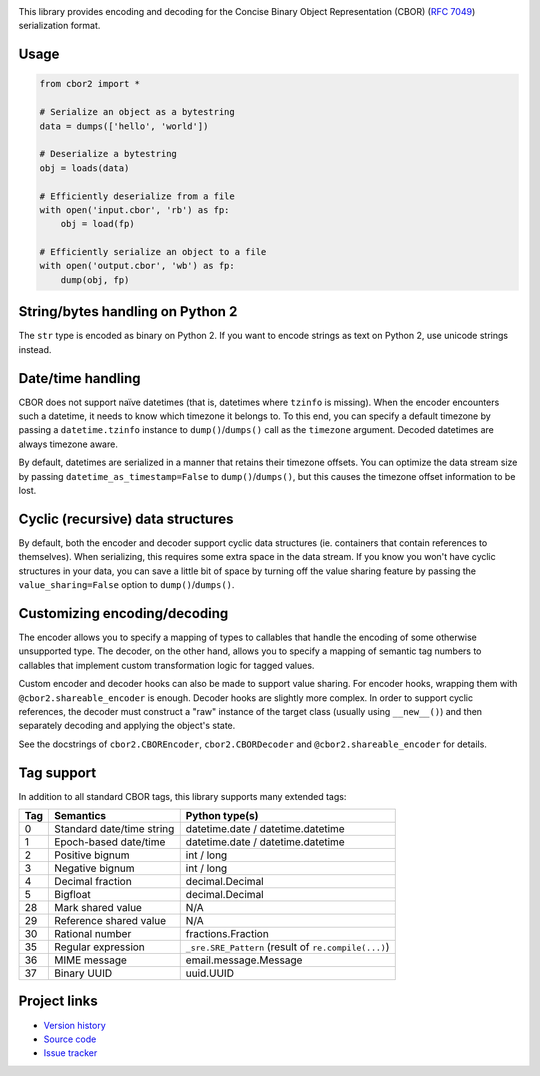 .. image:: https://travis-ci.org/agronholm/cbor2.svg?branch=master
  :target: https://travis-ci.org/agronholm/cbor2
  :alt: Build Status
.. image:: https://coveralls.io/repos/github/agronholm/cbor2/badge.svg?branch=master
  :target: https://coveralls.io/github/agronholm/cbor2?branch=master
  :alt: Code Coverage

This library provides encoding and decoding for the Concise Binary Object Representation (CBOR)
(`RFC 7049`_) serialization format.

Usage
-----

.. code-block:: python

  from cbor2 import *

  # Serialize an object as a bytestring
  data = dumps(['hello', 'world'])

  # Deserialize a bytestring
  obj = loads(data)

  # Efficiently deserialize from a file
  with open('input.cbor', 'rb') as fp:
      obj = load(fp)

  # Efficiently serialize an object to a file
  with open('output.cbor', 'wb') as fp:
      dump(obj, fp)

String/bytes handling on Python 2
---------------------------------

The ``str`` type is encoded as binary on Python 2. If you want to encode strings as text on
Python 2, use unicode strings instead.

Date/time handling
------------------

CBOR does not support naïve datetimes (that is, datetimes where ``tzinfo`` is missing).
When the encoder encounters such a datetime, it needs to know which timezone it belongs to.
To this end, you can specify a default timezone by passing a ``datetime.tzinfo`` instance to
``dump()``/``dumps()`` call as the ``timezone`` argument.
Decoded datetimes are always timezone aware.

By default, datetimes are serialized in a manner that retains their timezone offsets. You can
optimize the data stream size by passing ``datetime_as_timestamp=False`` to ``dump()``/``dumps()``,
but this causes the timezone offset information to be lost.

Cyclic (recursive) data structures
----------------------------------

By default, both the encoder and decoder support cyclic data structures (ie. containers that
contain references to themselves). When serializing, this requires some extra space in the data
stream. If you know you won't have cyclic structures in your data, you can save a little bit of
space by turning off the value sharing feature by passing the ``value_sharing=False`` option to
``dump()``/``dumps()``.

Customizing encoding/decoding
-----------------------------

The encoder allows you to specify a mapping of types to callables that handle the encoding of some
otherwise unsupported type. The decoder, on the other hand, allows you to specify a mapping of
semantic tag numbers to callables that implement custom transformation logic for tagged values.

Custom encoder and decoder hooks can also be made to support value sharing. For encoder hooks,
wrapping them with ``@cbor2.shareable_encoder`` is enough. Decoder hooks are slightly more complex.
In order to support cyclic references, the decoder must construct a "raw" instance of the target
class (usually using ``__new__()``) and then separately decoding and applying the object's state.

See the docstrings of ``cbor2.CBOREncoder``, ``cbor2.CBORDecoder`` and ``@cbor2.shareable_encoder``
for details.

Tag support
-----------

In addition to all standard CBOR tags, this library supports many extended tags:

=== ======================================== ====================================================
Tag Semantics                                Python type(s)
=== ======================================== ====================================================
0   Standard date/time string                datetime.date / datetime.datetime
1   Epoch-based date/time                    datetime.date / datetime.datetime
2   Positive bignum                          int / long
3   Negative bignum                          int / long
4   Decimal fraction                         decimal.Decimal
5   Bigfloat                                 decimal.Decimal
28  Mark shared value                        N/A
29  Reference shared value                   N/A
30  Rational number                          fractions.Fraction
35  Regular expression                       ``_sre.SRE_Pattern`` (result of ``re.compile(...)``)
36  MIME message                             email.message.Message
37  Binary UUID                              uuid.UUID
=== ======================================== ====================================================

Project links
-------------

* `Version history`_
* `Source code`_
* `Issue tracker`_

.. _RFC 7049: https://tools.ietf.org/html/rfc7049
.. _Version history: https://github.com/agronholm/cbor2/blob/master/CHANGES.rst
.. _Source code: https://github.com/agronholm/cbor2
.. _Issue tracker: https://github.com/agronholm/cbor2/issues
